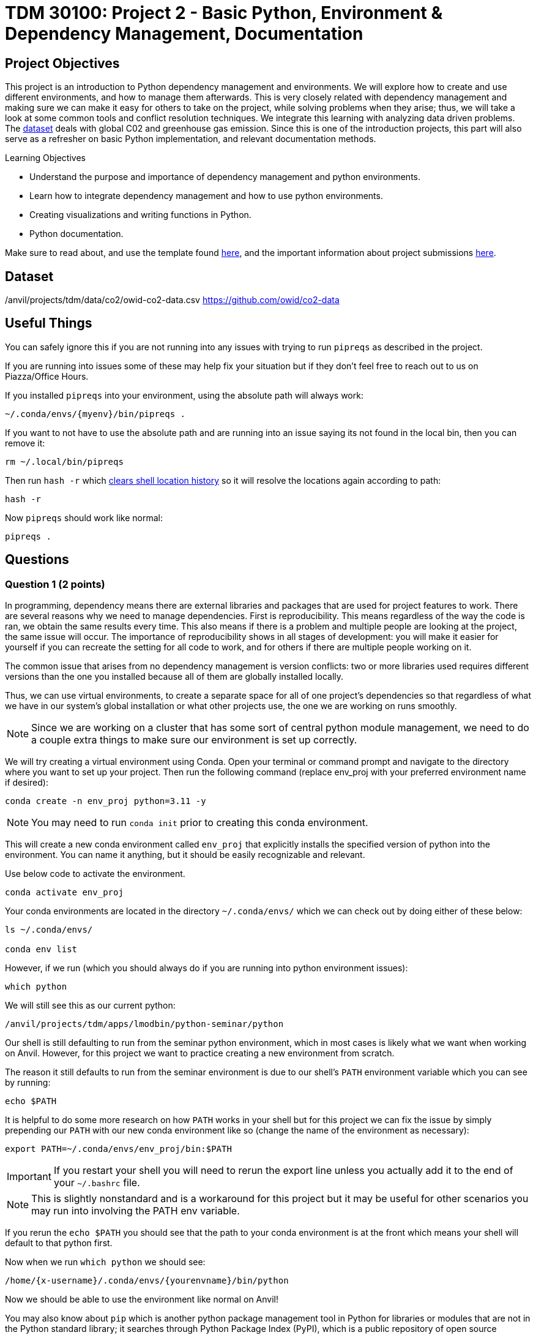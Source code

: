 :stem: latexmath

= TDM 30100: Project 2 - Basic Python, Environment & Dependency Management, Documentation

== Project Objectives
This project is an introduction to Python dependency management and environments. We will explore how to create and use different environments, and how to manage them afterwards. This is very closely related with dependency management and making sure we can make it easy for others to take on the project, while solving problems when they arise; thus, we will take a look at some common tools and conflict resolution techniques.  
We integrate this learning with analyzing data driven problems. The https://the-examples-book.com/projects/data-sets/co2Dataset[dataset] deals with global C02 and greenhouse gas emission. Since this is one of the introduction projects, this part will also serve as a refresher on basic Python implementation, and relevant documentation methods. 

.Learning Objectives
****
- Understand the purpose and importance of dependency management and python environments. 
- Learn how to integrate dependency management and how to use python environments.
- Creating visualizations and writing functions in Python.
- Python documentation.
****

Make sure to read about, and use the template found xref:ROOT:templates.adoc[here], and the important information about project submissions xref:ROOT:submissions.adoc[here].

== Dataset
/anvil/projects/tdm/data/co2/owid-co2-data.csv 
https://github.com/owid/co2-data

== Useful Things
You can safely ignore this if you are not running into any issues with trying to run `pipreqs` as described in the project.

If you are running into issues some of these may help fix your situation but if they don't feel free to reach out to us on Piazza/Office Hours.

If you installed `pipreqs` into your environment, using the absolute path will always work: 

[source,bash]
----
~/.conda/envs/{myenv}/bin/pipreqs .
----

If you want to not have to use the absolute path and are running into an issue saying its not found in the local bin, then you can remove it:
[source,bash]
----
rm ~/.local/bin/pipreqs
----

Then run `hash -r` which https://askubuntu.com/questions/952137/what-does-hash-r-command-do[clears shell location history] so it will resolve the locations again according to path:

[source,bash]
----
hash -r
----

Now `pipreqs` should work like normal:

[source,bash]
----
pipreqs .
----

== Questions

=== Question 1 (2 points)

In programming, dependency means there are external libraries and packages that are used for project features to work.  There are several reasons why we need to manage dependencies. 
First is reproducibility. This means regardless of the way the code is ran, we obtain the same results every time. This also means if there is a problem and multiple people are looking at the project, the same issue will occur. The importance of reproducibility shows in all stages of development: 
you will make it easier for yourself if you can recreate the setting for all code to work, and for others if there are multiple people working on it. 

The common issue that arises from no dependency management is version conflicts: two or more libraries used requires different versions than the one you installed because all of them are globally installed locally. 

Thus, we can use virtual environments, to create a separate space for all of one project's dependencies so that regardless of what we have in our system's global installation or what other projects use, the one we are working on runs smoothly. 

[NOTE]
====
Since we are working on a cluster that has some sort of central python module management, we need to do a couple extra things to make sure our environment is set up correctly.
====

We will try creating a virtual environment using Conda. Open your terminal or command prompt and navigate to the directory where you want to set up your project. Then run the following command (replace env_proj with your preferred environment name if desired):

[source,bash]
----
conda create -n env_proj python=3.11 -y
----

[NOTE]
====
You may need to run `conda init` prior to creating this conda environment.
====

This will create a new conda environment called `env_proj` that explicitly installs the specified version of python into the environment. You can name it anything, but it should be easily recognizable and relevant.

Use below code to activate the environment.

[source,bash]
----
conda activate env_proj
----

Your conda environments are located in the directory `~/.conda/envs/` which we can check out by doing either of these below:

[source,bash]
----
ls ~/.conda/envs/

conda env list
----

However, if we run (which you should always do if you are running into python environment issues):

[source,bash]
----
which python
----

We will still see this as our current python:
[output]
----
/anvil/projects/tdm/apps/lmodbin/python-seminar/python
----

Our shell is still defaulting to run from the seminar python environment, which in most cases is likely what we want when working on Anvil. However, for this project we want to practice creating a new environment from scratch.

The reason it still defaults to run from the seminar environment is due to our shell's `PATH` environment variable which you can see by running:

[source,bash]
----
echo $PATH
----

It is helpful to do some more research on how `PATH` works in your shell but for this project we can fix the issue by simply prepending our `PATH` with our new conda environment like so (change the name of the environment as necessary):

[source,bash]
----
export PATH=~/.conda/envs/env_proj/bin:$PATH
----

[IMPORTANT]
====
If you restart your shell you will need to rerun the export line unless you actually add it to the end of your `~/.bashrc` file. 
====

[NOTE]
====
This is slightly nonstandard and is a workaround for this project but it may be useful for other scenarios you may run into involving the PATH env variable. 
====

If you rerun the `echo $PATH` you should see that the path to your conda environment is at the front which means your shell will default to that python first.

Now when we run `which python` we should see:

[output]
----
/home/{x-username}/.conda/envs/{yourenvname}/bin/python
----

Now we should be able to use the environment like normal on Anvil!

You may also know about `pip` which is another python package management tool in Python for libraries or modules that are not in the Python standard library; it searches through Python Package Index (PyPI), which is a public repository of open source packages that can be installed. Developers create setup containing metadata of the package and build distribution files, then upload to PyPI. When install command is ran by the user, pip locates the package in PyPI, resolve dependencies, and download wheels.

There is an analogous version of PyPI and set of commands for Conda which function about the same. Note that some packages or versions of packages may only be on one or the other, however all pip commands will work in a conda so you can install packages from PyPI into your conda environment. We will touch more on Conda later but for now we will go over the various `pip` commands:

- Install (with version specification if needed)
[source,bash]
----
pip install {name}
pip install {name}=={version}
----

- Uninstall
[source,bash]
----
pip uninstall {name}
----

- Show information about installed package
[source,bash]
----
pip show {name}
----

- List installed packages
[source,bash]
----
pip list [options]
----

There are multiple options available for most pip commands. We recommend you to check the documentation for full listings. (for example: https://pip.pypa.io/en/stable/cli/pip_install/ for `pip install`)

Don't do it yet, but deactivating the conda virtual environment is very simple with:
[source,bash]
----
conda deactivate
----

We have one last step before being able to use this environment in our Jupyter Notebook - we need to make it a kernel!

For every other project we have been using the `seminar` *kernel*, which is a special form of a python environment that allows it run in a Jupyter Notebook. 

Creating a kernel is actually very simple. Make sure you have your desired environment activated, then we can first install the `ipykernel` package and then install our environment as a kernel like so:

[source,bash]
----
pip install ipykernel

python -m ipykernel install --user --name={yourenvname} --display-name "YourEnvName"
----

If you wait a minute or so, your brand new kernel should appear as an option in the menu in the top right where it normally says seminar!

Now, let's open a Jupyter notebook using our brand new kernel and load the dataset in the environment we created.

[source,python]
----
import pandas as pd

url = "https://raw.githubusercontent.com/owid/co2-data/master/owid-co2-data.csv"
df = pd.read_csv(url)

print("df shape:", df.shape)
df.head()
----

[NOTE]
====
Example of ModuleNotFoundError

[source,python]
----
---------------------------------------------------------------------------
ModuleNotFoundError                       Traceback (most recent call last)
Cell In[2], line 1
----> 1 import pandas as pd
      3 url = "https://raw.githubusercontent.com/owid/co2-data/master/owid-co2-data.csv"
      4 df = pd.read_csv(url)

ModuleNotFoundError: No module named 'pandas'
----

This would have occurred if for example, the pandas library could not be found in the current environment - Python cannot import what doesn't exist. 
====

If you try to import a library you did not install into your environment, we can see a similar error as above when trying to load up the dataset.

To fix this, head back into your command line and install pandas into your environment:

[source,python]
----
pip install pandas
----

Now we should have `pandas` installed and you can import the dataset.

[NOTE]
====
If you need to install a new package, you will need to go back to the command line, activate your environment, and install it like described here. You may or may not need to restart your kernel so it can use the newly downloaded packages. 
====

Refer to the deliverables below for what to do with the dataset.

.Deliverables
====
- 1a. In your own words, write a few sentences explaining when and why virtual environments are used. Do the same for dependency management. 
- 1b. Create an environment for this project and install everything shown above. 
- 1c. Load the dataset into a pandas data frame and print the shape and head of the dataset. Write a few sentences on your observation and initial thoughts about the dataset. 
- 1d. Print the number of unique countries and their names.
- 1e. Find and show the number of missing values and duplicates, and where we have them. Drop the missing values and remove duplicate rows if exists. Show the output.
- 1f. Filter the dataframe to get only the rows with "United States" as their 'country' column value, and assign into a new dataframe. 
====
 
=== Question 2  (2 points)
`pip list` and `pip freeze` both output the installed Python packages. Try running both:

- pip list
[source,python]
----

Package                 Version
----------------------- -----------
matplotlib              3.10.3
----

- pip freeze

[source,python]
----
matplotlib==3.10.3
----

You'll notice that the formatting are different. `pip list` will return a table format with separate columns for packages and current version. `pip freeze` returns a list in a requirement format (package-name==version), compatible with: 

[source,python]
----
pip install -r requirements.txt
----

One can install all dependencies needed for a project using requirements.txt. 
On our end, we can create the file with:

[source,python]
----
pip freeze > requirements.txt
----

Another way we can create a requirements file is through pipreqs. 
[source,python]
----
pip install pipreqs
----

And we can confirm it with:

[source,python]
----
pip show pipreqs
----

Which should show something like:
[output]
----
Name: pipreqs
Version: 0.5.0
Summary: Pip requirements.txt generator based on imports in project
Home-page: https://github.com/bndr/pipreqs
Author: Vadim Kravcenko
Author-email: vadim.kravcenko@gmail.com
License: Apache-2.0
Location: /home/{x-username}/.conda/envs/{envname}/lib/python3.11/site-packages
Requires: docopt, ipython, nbconvert, yarg
Required-by:
----

Or this if it was not installed correctly:
[source,python]
----
WARNING: Package(s) not found: pipreqs
Note: you may need to restart the kernel to use updated packages.
----

If it all worked then we can run:
[source,python]
----
pipreqs .
----

[NOTE]
====
If you are running into issues with `pipreqs .` other than the kind talked about below, the simplest way to fix it is to use the absolute path to pipreqs which would be:

[source,bash]
----
~/.conda/envs/{myenv}/bin/pipreqs .
----
====

`.` is to indicate current directory. pipreqs will scan all .py files and get all `import x` and `from x import y` statements, find PyPI package name, and your installed version. Alphabetical ordering is used to write package==version into requirements.txt. 

Depending on the situation, there are flags we can use with pipreqs, including 

- --force (overwrite existing requirements.txt)
- --print (outputs detected dependencies instead of writing to file)
- --ignore <dir> (specific directory not taken into considering when scanning)
- --clean <file> (remove modules that are not imported anymore), etc.

Again, we recommend you to check documentations to see all available options.

.Deliverables
====
- 2a. What is a requirement file and what is it used for? Also, explain in your own words two methods of creating requirements.txt mentioned above, and the difference between them. 
- 2b. Try creating requirements.txt using `pip freeze` and `pipreqs`. Show results for both. 
====

=== Question 3 (2 points)
We created a conda environment in Question 1, but we have only covered pip so far. 

Conda is another widely used environment management system, with the main difference from a pip virtual environment being that it works across multiple languages and is not limited to Python packages. It is also fast since we are installing precompiled binary packages on Conda; users have less worries when it comes to compiling extension modules of libraries written in different languages. Another difference is that while most environments are created and used at the scope of the project, Conda environments can be used across various projects and be activated from any location. 

We already went over some of these in the first problem but we will do it again here:

[source,bash]
----
conda create --name <env>
----
Replace `<env>` with your environment name. You can also specify Python version by adding 'python=version' at the end.

Activate with:
[source,bash]
----
conda activate <env>
----

Deactivate with:
[source,bash]
----
conda deactivate
----

To check what is installed in the conda environment, use the `conda list` command.
[source,bash]
----
conda list
----
Note that you can check package list in a different Conda environment with 
[source,bash]
----
conda list -n <other environment name>
----

Remove existing environment with:
[source,bash]
----
conda remove --name <env> --all
----
It will remove the environment, dependencies, and packages.  

You can check list of other commands at: https://docs.conda.io/projects/conda/en/stable/commands/index.html

We can install with:

[source,bash]
----
conda install pandas matplotlib numpy seaborn
----

Again, we want our environments to be reproducible. Conda uses .yml file to do so, which is a text file using YAML formatting (very widely used for creating software project configuration files). 
Below command that outputs a file called `environment.yml` containing environment information regarding name, installed packages, versions, and other configuration details. 
[source,bash]
----
conda env export > environment.yml
----

The file structure will look something like:

[source,yaml]
----
name: env_proj
channels:
  - defaults
dependencies:
 - pandas=2.3.1
 - and other dependencies you have installed
----

- name:
The name of your conda environment

- channels:
Section listing which conda channels the packages should be obtained from. Default (default by Anaconda) and conda-forge (open source contributors - we can get packages from here) are two very common channels. 

- dependencies:
Section listing all packages that should be installed in the environment. Packages are named following "-" and the version number can be specified with "=" after the name. 
If there are any pip installed packages, it will be listed under a subsection "pip:"

In the environment we created, let's create some visualizations from our dataset (this should also be a refresher on basic python visualization and methods). Here is an example: 

[source,python]
----
import matplotlib.pyplot as plt
import seaborn as sns

plt.figure(figsize=(10,4))
sns.lineplot(data=usa_data, x='year', y='co2')
plt.title("USA Annual co2 Emissions (million tonnes)")
----
Above is a graphical representation of the annual USA carbon dioxide emission. 

Read and understand what each columns represent here: https://github.com/owid/co2-data/blob/master/owid-co2-codebook.csv

.Deliverables
====
- 3a. Try creating, activating, and installing packages using Conda.
- 3b. Create an environment.yml file. Explain what this file contains and what it is used for. 
- 3c. What are some advantages of using conda environment? Do you think there are any disadvantages? How does conda differ from some other environment management systems?
- 3d. Graph the annual USA carbon dioxide emission
- 3e. Create two more graphs representing relationships of your choice. Explain what we can infer from those graphs. 
====

=== Question 4  (2 points)
We will be writing a function that outputs a graphical representation of CO2 emission by sector for a given year. If you look at the columns of the dataset, it provides information on the annual CO2 emission for each sources (coal, cement, gas, oil, and other industry causes).

[source,python]
----
def plot_emission(df, year):
    sources = {'coal_co2': 'Coal', 'cement_co2': 'Cement', 'gas_co2': 'Gas',
               'oil_co2': 'Oil', 'other_industry_co2': 'Other Industry'}
----

Additionally, once you have your code written, you will write a docstring for this. Docstring is a way to document your code by describing usage and functionality using string literal. They appear first in a module or a function, and we declare them with three single or double quotes. 

Documentation is important for several reasons. 
- Documentation explains not only about the code, but also gives insight into why we have it, functionality, and various specifics of the function or a class. This is helpful to both yourself as you code, and to others who might see your code, or work on a project with you to understand implementation details well. Efficient collaboration is one of the big part. 
- It supports debugging or problem solving by providing references and information about the program. It will help reduce time or minimize certain errors. 

We will document using Google Style Docstrings. This formatting includes description, function arguments, returns, and raises. Read section 3.8 of in https://google.github.io/styleguide/pyguide.html.

Here is an example:

[source,python]
----
def plot_emission(df, year):
    """
    For a specific year, creates a bar plot of CO2 emission by sector. 
    Sector includes Coal, Cement, Gas, Oil, and Other Industry.
    The plot displays emission values and
    how much each source contributes to total emissions by percentage.

    Args:
        df (pandas.dataframe): owid dataset containing global CO2 and Greenhouse gas emission information.  
        year (int): The year for which emission information will be taken and plotted. 

    Returns:
        tuple
        A tuple containing Matplotlib figure and axes object
    """

    sources = {'coal_co2': 'Coal', 'cement_co2': 'Cement', 'gas_co2': 'Gas',
               'oil_co2': 'Oil', 'other_industry_co2': 'Other Industry'}

... and rest of the function
----

[NOTE]
====
When we write string literal for docstrings, there is a __doc__ attribute holding docstring of the object. So, we can access docstring with ".__doc__" (ex. print(function_name.__doc__))
====

.Deliverables
====
- 4a. Write a function take takes in a dataframe and a year and outputs a bar plot of emission of each sources for that given year. Calculate the percentage for each sources and show that as well. 
- 4b. Include Google style docstring for the function.
- 4c. There are multiple docstring formatting that can be used. Research another one of your choice and write one.
====

=== Question 5 (2 points)
In this question, we are going to try out pdoc, a tool for automatically generating API documentation.

First, we'll briefly take a look at python scripts since we will be using that for pdoc. 
Python script is a file with .py extension and it can be run in any way as long as Python is installed. Some ways they are ran include integrated development environment (IDE), text editors, command lines and terminal, interactive mode, or even from another script or web browsers. The given script is read by Python line by line. 

We can run scripts in terminal by:
[source,python]
----
python filename.py
----
If using a text editor or an IDE, Python should be available (otherwise you can get an extension if text editor) and then can be ran. 

Notebook content can be exported as a .py module with below command (nbconvert can convert notebook documents to other formats too):
[source,python]
----
jupyter nbconvert --to script 'project.ipynb'
----

From the py module, pdoc scans our python functions and classes and extract the docstring documentation. HTML page is created from that.

To use pdoc, run:
[source,python]
----
pdoc ./file_name  
----

Creating an HTML file, we can run:
[source,python]
----
pdoc ./file_name.py -o ./docs
----
You should see a .html file created in under docs directory.

Here is a basic example. pdoc should output something like below for you:

image::pdoc.png[pdoc output,800,500]

There are customizations we can add to pdoc. For example, adding logo like below:

image::logo.png[logo output,200,100]

[source,python]
----
pdoc ./demo.py --logo "link to logo"
----

[NOTE]
====
pdoc official documentation: https://pdoc.dev/docs/pdoc.html
====

.Deliverables
====
- 5a. Submit the .py file alongside your .ipynb
- 5b. Try using pdoc and submit a screenshot of pdoc result. 
- 5c. Submit a screenshot of a pdoc version including a logo. 
====

== Submitting your Work

Once you have completed the questions, save your Jupyter notebook. You can then download the notebook and submit it to Gradescope.

.Items to submit
====
- firstname_lastname_project2.ipynb
====

[WARNING]
====
It is necessary to document your work, with comments about each solution.  All of your work needs to be your own work, with citations to any source that you used.  Please make sure that your work is your own work, and that any outside sources (people, internet pages, generating AI, etc.) are cited properly in the project template.

You _must_ double check your `.ipynb` after submitting it in gradescope. A _very_ common mistake is to assume that your `.ipynb` file has been rendered properly and contains your code, markdown, and code output even though it may not.

**Please** take the time to double check your work. See xref:ROOT:submissions.adoc[here] for instructions on how to double check this.

You **will not** receive full credit if your `.ipynb` file does not contain all of the information you expect it to, or if it does not render properly in Gradescope. Please ask a TA if you need help with this.
====
